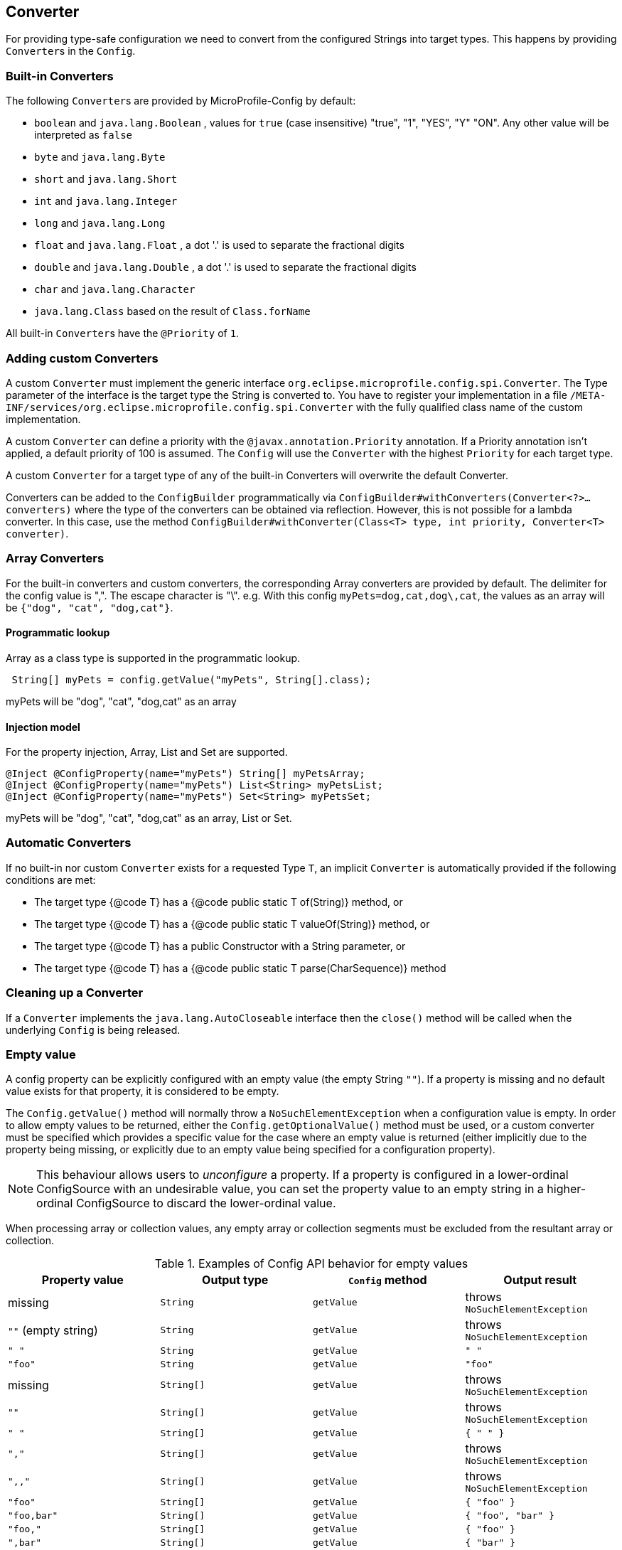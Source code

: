 //
// Copyright (c) 2016-2017 Contributors to the Eclipse Foundation
//
// See the NOTICE file(s) distributed with this work for additional
// information regarding copyright ownership.
//
// Licensed under the Apache License, Version 2.0 (the "License");
// You may not use this file except in compliance with the License.
// You may obtain a copy of the License at
//
//    http://www.apache.org/licenses/LICENSE-2.0
//
// Unless required by applicable law or agreed to in writing, software
// distributed under the License is distributed on an "AS IS" BASIS,
// WITHOUT WARRANTIES OR CONDITIONS OF ANY KIND, either express or implied.
// See the License for the specific language governing permissions and
// limitations under the License.
// Contributors:
// Mark Struberg
// Emily Jiang
// John D. Ament
// Gunnar Morling

[[converter]]
== Converter

For providing type-safe configuration we need to convert from the configured Strings into target types.
This happens by providing ``Converter``s in the `Config`.

=== Built-in Converters

The following ``Converter``s are provided by MicroProfile-Config by default:

* `boolean` and `java.lang.Boolean` , values for `true` (case insensitive) "true", "1", "YES", "Y" "ON".
  Any other value will be interpreted as `false`
* `byte` and `java.lang.Byte`
* `short` and `java.lang.Short`
* `int` and `java.lang.Integer`
* `long` and `java.lang.Long`
* `float` and `java.lang.Float` , a dot '.' is used to separate the fractional digits
* `double` and `java.lang.Double` , a dot '.' is used to separate the fractional digits
* `char` and `java.lang.Character`
* `java.lang.Class` based on the result of `Class.forName`

All built-in ``Converter``s have the `@Priority` of `1`.


=== Adding custom Converters

A custom `Converter` must implement the generic interface `org.eclipse.microprofile.config.spi.Converter`.
The Type parameter of the interface is the target type the String is converted to.
You have to register your implementation in a file `/META-INF/services/org.eclipse.microprofile.config.spi.Converter` with the fully qualified class name of the custom implementation.

A custom `Converter` can define a priority with the `@javax.annotation.Priority` annotation.
If a Priority annotation isn't applied, a default priority of 100 is assumed.
The `Config` will use the `Converter` with the highest `Priority` for each target type.

A custom `Converter` for a target type of any of the built-in Converters will overwrite the default Converter.

Converters can be added to the `ConfigBuilder` programmatically via `ConfigBuilder#withConverters(Converter<?>... converters)`
where the type of the converters can be obtained via reflection. However, this is not possible for a lambda converter.
In this case, use the method `ConfigBuilder#withConverter(Class<T> type, int priority, Converter<T> converter)`.

=== Array Converters

For the built-in converters and custom converters, the corresponding Array converters are provided by default.
The delimiter for the config value is ",".
The escape character is "\".
e.g. With this config `myPets=dog,cat,dog\,cat`, the values as an array will be `{"dog", "cat", "dog,cat"}`.

==== Programmatic lookup

Array as a class type is supported in the programmatic lookup.

[source, java]
----
 String[] myPets = config.getValue("myPets", String[].class);
----

myPets will be "dog", "cat", "dog,cat" as an array

==== Injection model

For the property injection, Array, List and Set are supported.

[source, java]
----
@Inject @ConfigProperty(name="myPets") String[] myPetsArray;
@Inject @ConfigProperty(name="myPets") List<String> myPetsList;
@Inject @ConfigProperty(name="myPets") Set<String> myPetsSet;
----

myPets will be "dog", "cat", "dog,cat" as an array, List or Set.

=== Automatic Converters
If no built-in nor custom `Converter` exists for a requested Type `T`, an implicit `Converter` is automatically provided if the following conditions are met:

* The target type {@code T} has a {@code public static T of(String)} method, or
* The target type {@code T} has a {@code public static T valueOf(String)} method, or
* The target type {@code T} has a public Constructor with a String parameter, or
* The target type {@code T} has a {@code public static T parse(CharSequence)} method

=== Cleaning up a Converter

If a `Converter` implements the `java.lang.AutoCloseable` interface  then the `close()` method will be called when the underlying `Config` is being released.

=== Empty value

A config property can be explicitly configured with an empty value (the empty String `""`).  If a property
is missing and no default value exists for that property, it is considered to be empty.

The `Config.getValue()` method will normally throw a `NoSuchElementException` when a configuration value
is empty.  In order to allow empty values to be returned, either the `Config.getOptionalValue()`
method must be used, or a custom converter must be specified which provides a specific value for
the case where an empty value is returned (either implicitly due to the property being missing, or
explicitly due to an empty value being specified for a configuration property).

[NOTE]
This behaviour allows users to _unconfigure_ a property. If a property is configured in a lower-ordinal ConfigSource with
an undesirable value, you can set the property value to an empty string in a higher-ordinal ConfigSource to discard the lower-ordinal value.

When processing array or collection values, any empty array or collection segments must be excluded from the
resultant array or collection.

[[empty_value_table]]
.Examples of Config API behavior for empty values
[options="header"]
|=======================
| Property value | Output type | `Config` method | Output result
| missing     | `String` | `getValue` | throws `NoSuchElementException`
| `""` (empty string) | `String` | `getValue` | throws `NoSuchElementException`
| `" "`       | `String` | `getValue` | `" "`
| `"foo"`     | `String`   | `getValue` |  `"foo"`
| missing     | `String[]` | `getValue` | throws `NoSuchElementException`
| `""`        | `String[]` | `getValue` | throws `NoSuchElementException`
| `" "`       | `String[]` | `getValue` | `{ " " }`
| `","`       | `String[]` | `getValue` | throws `NoSuchElementException`
| `",,"`      | `String[]` | `getValue` | throws `NoSuchElementException`
| `"foo"`     | `String[]` | `getValue` | `{ "foo" }`
| `"foo,bar"` | `String[]` | `getValue` | `{ "foo", "bar" }`
| `"foo,"`    | `String[]` | `getValue` | `{ "foo" }`
| `",bar"`    | `String[]` | `getValue` | `{ "bar" }`
| `",bar,"`   | `String[]` | `getValue` | `{ "bar" }`
| missing     | `String` |`getOptionalValue` | `Optional.empty()`
| `""`        | `String` | `getOptionalValue` | `Optional.empty()`
| `" "`        | `String` | `getOptionalValue` | `Optional.of(" ")`
| `"foo"`     | `String` | `getOptionalValue` | `Optional.of("foo")`
| missing | `String[]` | `getOptionalValue` | `Optional.empty()`
| `""` | `String[]` | `getOptionalValue` | `Optional.empty()`
| `","` | `String[]` | `getOptionalValue` | `Optional.empty()`
| `",,"` | `String[]` | `getOptionalValue` | `Optional.empty()`
| `"foo,bar"` | `String[]` | `getOptionalValue` | `Optional.of({ "foo", "bar" })`
|=======================

